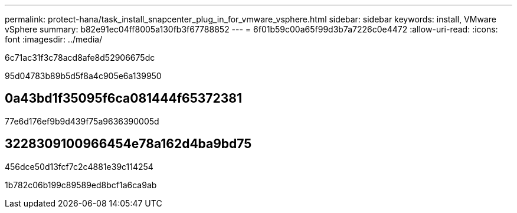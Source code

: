 ---
permalink: protect-hana/task_install_snapcenter_plug_in_for_vmware_vsphere.html 
sidebar: sidebar 
keywords: install, VMware vSphere 
summary: b82e91ec04ff8005a130fb3f67788852 
---
= 6f01b59c00a65f99d3b7a7226c0e4472
:allow-uri-read: 
:icons: font
:imagesdir: ../media/


[role="lead"]
6c71ac31f3c78acd8afe8d52906675dc

95d04783b89b5d5f8a4c905e6a139950



== 0a43bd1f35095f6ca081444f65372381

77e6d176ef9b9d439f75a9636390005d



== 3228309100966454e78a162d4ba9bd75

456dce50d13fcf7c2c4881e39c114254

1b782c06b199c89589ed8bcf1a6ca9ab
